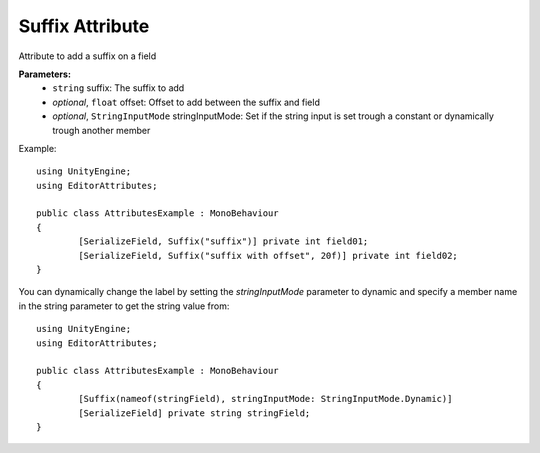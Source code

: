 Suffix Attribute
================

Attribute to add a suffix on a field

**Parameters:**
	- ``string`` suffix: The suffix to add
	- `optional`, ``float`` offset: Offset to add between the suffix and field
	- `optional`, ``StringInputMode`` stringInputMode: Set if the string input is set trough a constant or dynamically trough another member

Example::

	using UnityEngine;
	using EditorAttributes;
	
	public class AttributesExample : MonoBehaviour
	{
		[SerializeField, Suffix("suffix")] private int field01;
		[SerializeField, Suffix("suffix with offset", 20f)] private int field02;
	}

.. image:: ../../Images/Suffix01.png

You can dynamically change the label by setting the `stringInputMode` parameter to dynamic and specify a member name in the string parameter to get the string value from::

	using UnityEngine;
	using EditorAttributes;
	
	public class AttributesExample : MonoBehaviour
	{
		[Suffix(nameof(stringField), stringInputMode: StringInputMode.Dynamic)]
		[SerializeField] private string stringField;
	}
	
.. image:: ../../Images/Suffix02.gif
